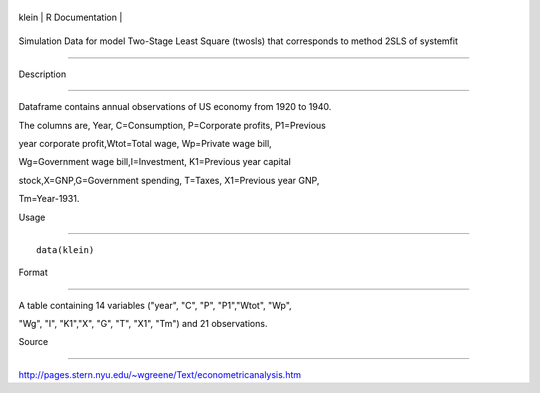 +---------+-------------------+
| klein   | R Documentation   |
+---------+-------------------+

Simulation Data for model Two-Stage Least Square (twosls) that corresponds to method 2SLS of systemfit
------------------------------------------------------------------------------------------------------

Description
~~~~~~~~~~~

Dataframe contains annual observations of US economy from 1920 to 1940.
The columns are, Year, C=Consumption, P=Corporate profits, P1=Previous
year corporate profit,Wtot=Total wage, Wp=Private wage bill,
Wg=Government wage bill,I=Investment, K1=Previous year capital
stock,X=GNP,G=Government spending, T=Taxes, X1=Previous year GNP,
Tm=Year-1931.

Usage
~~~~~

::

    data(klein)

Format
~~~~~~

A table containing 14 variables ("year", "C", "P", "P1","Wtot", "Wp",
"Wg", "I", "K1","X", "G", "T", "X1", "Tm") and 21 observations.

Source
~~~~~~

http://pages.stern.nyu.edu/~wgreene/Text/econometricanalysis.htm
